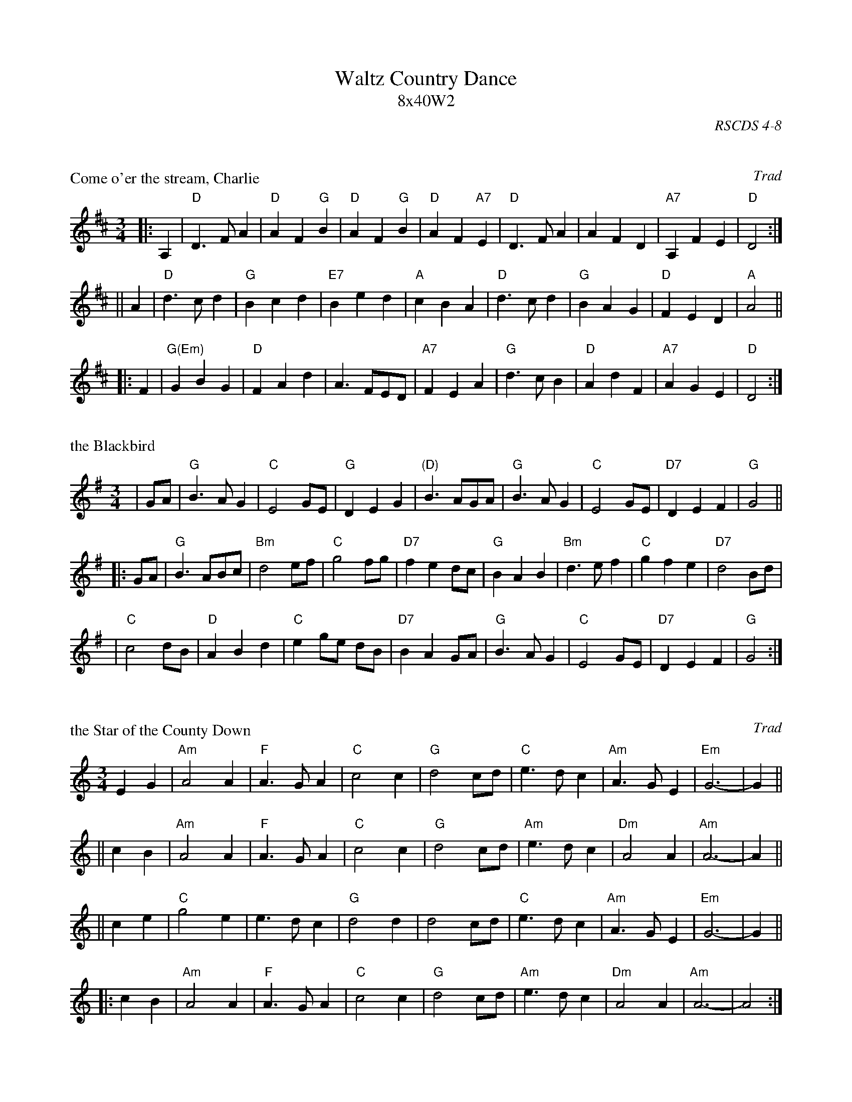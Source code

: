 X: 0
T: Waltz Country Dance
T: 8x40W2
O: RSCDS 4-8
R: waltz
K:



X: 1
P: Come o'er the stream, Charlie
O: Trad
R: 40-bar waltz
B: RSCDS 4-8
Z: 1997 by John Chambers <jc:trillian.mit.edu>
N: Title of song by James Hogg, adapted by him to this contemporary Waltz tune circa 1822.
N: Suitable Pipe Tune "Speed bonnie boat".
M: 3/4
L: 1/4
K: D
|: A, \
| "D"D>FA | "D"AF"G"B | "D"AF"G"B | "D"AF"A7"E | "D"D>FA | AFD | "A7"A,FE | "D"D2 :|
|| A \
| "D"d>cd | "G"Bcd | "E7"Bed | "A"cBA | "D"d>cd | "G"BAG | "D"FED | "A"A2 ||
|: F \
| "G(Em)"GBG | "D"FAd | A>FE/D/ | "A7"FEA | "G"d>cB | "D"AdF | "A7"AGE | "D"D2 :|


X: 2
P: the Blackbird
R: 40-bar waltz
Z: 1997 by John Chambers <jc:trillian.mit.edu>
M: 3/4
L: 1/8
K: G
| GA \
| "G"B3AG2 | "C"E4 GE | "G"D2 E2 G2 | "(D)"B3 AGA | "G"B3AG2 | "C"E4 GE | "D7"D2 E2 F2 | "G"G4 ||
|: GA \
| "G"B3ABc | "Bm"d4 ef | "C"g4 fg | "D7"f2 e2 dc | "G"B2 A2 B2 | "Bm"d3 e f2 | "C"g2 f2 e2 | "D7"d4 Bd |
| "C"c4 dB | "D"A2 B2 d2 | "C"e2 ge dB | "D7"B2 A2 GA | "G"B3AG2 | "C"E4 GE | "D7"D2 E2 F2 | "G"G4 :|



X: 3
P: the Star of the County Down
O: Trad
R: 40-bar waltz
N: Also in 2/4 as a ballad.
N: There is a County Down in both Ireland and Scotland, and both claim this tune.
Z: 1997 by John Chambers <jc:trillian.mit.edu>
M: 3/4
L: 1/8
K: Am
E2G2 \
|  "Am"A4 A2 | "F"A3 G A2 | "C"c4 c2 | "G"d4 cd \
|  "C"e3 d c2 | "Am"A3 G E2 | "Em"G6- | G2 ||
|| c2B2 \
|  "Am"A4 A2 | "F"A3 G A2 | "C"c4 c2 | "G"d4 cd \
|  "Am"e3 d c2 | "Dm"A4 A2 | "Am"A6- | A2 ||
|| c2e2 \
|  "C"g4 e2 | e3 d c2 | "G"d4 d2 | d4 cd \
|  "C"e3 d c2 | "Am"A3 G E2 | "Em"G6- | G2 ||
|: c2B2 \
| "Am"A4 A2 | "F"A3 G A2 | "C"c4 c2 | "G"d4 cd \
|  "Am"e3 d c2 | "Dm"A4 A2 | "Am"A6- | A4 :|


X: 4
P: Margaret's Waltz
C: Pat Shaw
N: Composed for Margaret Grant when she was retiring from the EFDSS.
R: waltz
M: 3/4
L: 1/8
K: A
%%text Tune removed by request of the copyright holder (Christopher Shuldham-Shaw css@onyx.go-plus.net)

